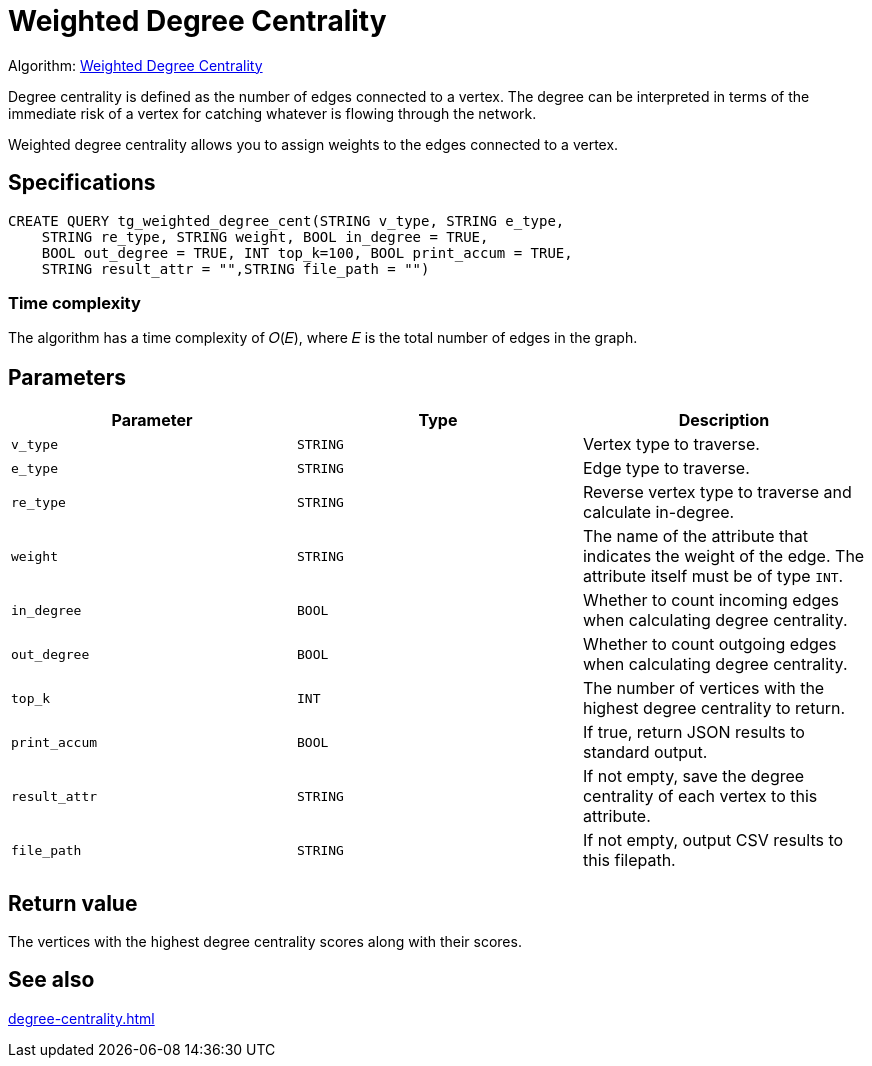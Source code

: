 = Weighted Degree Centrality
:description: Overview of the weighted degree centrality algorithm.

Algorithm: link:https://github.com/tigergraph/gsql-graph-algorithms/blob/master/algorithms/Centrality/degree/weighted/tg_weighted_degree_cent.gsql[Weighted Degree Centrality]

Degree centrality is defined as the number of edges connected to a vertex.
The degree can be interpreted in terms of the immediate risk of a vertex for catching whatever is flowing through the network.

Weighted degree centrality allows you to assign weights to the edges connected to a vertex.

== Specifications

[,gsql]
----
CREATE QUERY tg_weighted_degree_cent(STRING v_type, STRING e_type,
    STRING re_type, STRING weight, BOOL in_degree = TRUE,
    BOOL out_degree = TRUE, INT top_k=100, BOOL print_accum = TRUE,
    STRING result_attr = "",STRING file_path = "")
----

=== Time complexity
The algorithm has a time complexity of 𝑂(𝐸), where 𝐸 is the total number of edges in the graph.


== Parameters


|===
|Parameter |Type |Description

|`v_type`
|`STRING`
|Vertex type to traverse.

|`e_type`
|`STRING`
|Edge type to traverse.

|`re_type`
|`STRING`
|Reverse vertex type to traverse and calculate in-degree.

|`weight`
|`STRING`
|The name of the attribute that indicates the weight of the edge.
The attribute itself must be of type `INT`.

|`in_degree`
|`BOOL`
|Whether to count incoming edges when calculating degree centrality.

|`out_degree`
|`BOOL`
|Whether to count outgoing edges when calculating degree centrality.

|`top_k`
|`INT`
|The number of vertices with the highest degree centrality to return.

|`print_accum`
|`BOOL`
|If true, return JSON results to standard output.

|`result_attr`
|`STRING`
|If not empty, save the degree centrality of each vertex to this attribute.

|`file_path`
|`STRING`
|If not empty, output CSV results to this filepath.
|===


== Return value
The vertices with the highest degree centrality scores along with their scores.

== See also

xref:degree-centrality.adoc[]

